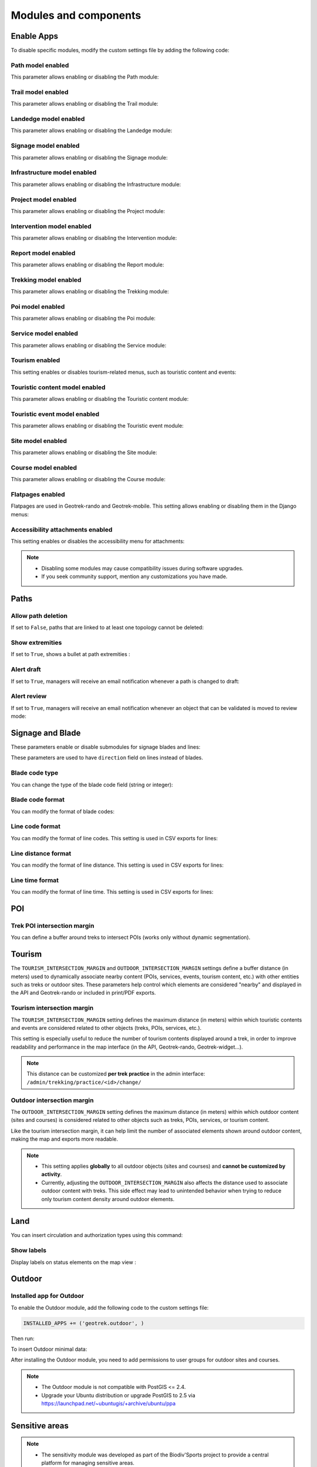 .. _modules-and-components:

=======================
Modules and components
=======================

.. info::
  
  For a complete list of available parameters, refer to the default values in `geotrek/settings/base.py <https://github.com/GeotrekCE/Geotrek-admin/blob/master/geotrek/settings/base.py>`_.
  
Enable Apps
------------

To disable specific modules, modify the custom settings file by adding the following code:

.. md-tab-set::
    :name: disable-app-tabs

    .. md-tab-item:: Example

         .. code-block:: python
    
              # Disable infrastructure and maintenance modules
              _INSTALLED_APPS = list(INSTALLED_APPS)
              _INSTALLED_APPS.remove('geotrek.infrastructure')
              _INSTALLED_APPS.remove('geotrek.maintenance')
              INSTALLED_APPS = _INSTALLED_APPS

    .. md-tab-item:: Default Enabled Modules

         .. code-block:: python
    
              INSTALLED_APPS = (
                'geotrek.cirkwi',
                'geotrek.authent',
                'geotrek.common',
                'geotrek.altimetry',
                'geotrek.core',
                'geotrek.infrastructure',
                'geotrek.signage',
                'geotrek.maintenance',
                'geotrek.zoning',
                'geotrek.land',
                'geotrek.trekking',
                'geotrek.tourism',
                'geotrek.flatpages',
                'geotrek.feedback',
                'geotrek.api',
              )

Path model enabled
~~~~~~~~~~~~~~~~~~~~
This parameter allows enabling or disabling the Path module:

.. md-tab-set::
    :name: path-model-enabled-tabs

    .. md-tab-item:: Default configuration

         .. code-block:: python
    
                PATH_MODEL_ENABLED = True

    .. md-tab-item:: Example

         .. code-block:: python
    
                PATH_MODEL_ENABLED = False

Trail model enabled
~~~~~~~~~~~~~~~~~~~~
This parameter allows enabling or disabling the Trail module:

.. md-tab-set::
    :name: trail-model-enabled-tabs

    .. md-tab-item:: Default configuration

         .. code-block:: python
    
                TRAIL_MODEL_ENABLED = True

    .. md-tab-item:: Example

         .. code-block:: python
    
                TRAIL_MODEL_ENABLED = False

Landedge model enabled
~~~~~~~~~~~~~~~~~~~~~~~

This parameter allows enabling or disabling the Landedge module:

.. md-tab-set::
    :name: landedge-model-enabled-tabs

    .. md-tab-item:: Default configuration
    
         .. code-block:: python
    
                LANDEDGE_MODEL_ENABLED = True

    .. md-tab-item:: Example

         .. code-block:: python
    
                LANDEDGE_MODEL_ENABLED = False

Signage model enabled
~~~~~~~~~~~~~~~~~~~~~~
This parameter allows enabling or disabling the Signage module:

.. md-tab-set::
    :name: signage-model-enabled-tabs

    .. md-tab-item:: Default configuration

         .. code-block:: python
    
                SIGNAGE_MODEL_ENABLED = True

    .. md-tab-item:: Example

         .. code-block:: python
    
                SIGNAGE_MODEL_ENABLED = False

Infrastructure model enabled
~~~~~~~~~~~~~~~~~~~~~~~~~~~~~
This parameter allows enabling or disabling the Infrastructure module:

.. md-tab-set::
    :name: infrastructure-model-enabled-tabs

    .. md-tab-item:: Default configuration

         .. code-block:: python
    
                INFRASTRUCTURE_MODEL_ENABLED = True

    .. md-tab-item:: Example

         .. code-block:: python
    
                INFRASTRUCTURE_MODEL_ENABLED = False

Project model enabled
~~~~~~~~~~~~~~~~~~~~~~~
This parameter allows enabling or disabling the Project module:

.. md-tab-set::
    :name: project-model-enabled-tabs

    .. md-tab-item:: Default configuration

         .. code-block:: python
    
                PROJECT_MODEL_ENABLED = True

    .. md-tab-item:: Example

         .. code-block:: python
    
                PROJECT_MODEL_ENABLED = False

Intervention model enabled
~~~~~~~~~~~~~~~~~~~~~~~~~~~~
This parameter allows enabling or disabling the Intervention module:

.. md-tab-set::
    :name: intervention-model-enabled-tabs

    .. md-tab-item:: Default configuration

         .. code-block:: python
    
                INTERVENTION_MODEL_ENABLED = True

    .. md-tab-item:: Example

         .. code-block:: python
    
                INTERVENTION_MODEL_ENABLED = False

Report model enabled
~~~~~~~~~~~~~~~~~~~~~~~~~~~~
This parameter allows enabling or disabling the Report module:

.. md-tab-set::
    :name: report-model-enabled-tabs

    .. md-tab-item:: Default configuration

         .. code-block:: python
    
                REPORT_MODEL_ENABLED = True

    .. md-tab-item:: Example

         .. code-block:: python
    
                REPORT_MODEL_ENABLED = False

Trekking model enabled
~~~~~~~~~~~~~~~~~~~~~~~
This parameter allows enabling or disabling the Trekking module:

.. md-tab-set::
    :name: trekking-model-enabled-tabs

    .. md-tab-item:: Default configuration

         .. code-block:: python
    
                TREKKING_MODEL_ENABLED = True

    .. md-tab-item:: Example

         .. code-block:: python
    
                TREKKING_MODEL_ENABLED = False

Poi model enabled
~~~~~~~~~~~~~~~~~~~~~~~
This parameter allows enabling or disabling the Poi module:

.. md-tab-set::
    :name: poi-model-enabled-tabs

    .. md-tab-item:: Default configuration

         .. code-block:: python
    
                POI_MODEL_ENABLED = True

    .. md-tab-item:: Example

         .. code-block:: python
    
                POI_MODEL_ENABLED = False

Service model enabled
~~~~~~~~~~~~~~~~~~~~~~~
This parameter allows enabling or disabling the Service module:

.. md-tab-set::
    :name: service-model-enabled-tabs

    .. md-tab-item:: Default configuration

         .. code-block:: python
    
                SERVICE_MODEL_ENABLED = True

    .. md-tab-item:: Example

         .. code-block:: python
    
                SERVICE_MODEL_ENABLED = False

Tourism enabled
~~~~~~~~~~~~~~~~~

This setting enables or disables tourism-related menus, such as touristic content and events:

.. md-tab-set::
    :name: tourism-enabled-tabs

    .. md-tab-item:: Default configuration

         .. code-block:: python
    
                TOURISM_ENABLED = True

    .. md-tab-item:: Example

         .. code-block:: python
    
                TOURISM_ENABLED = False

Touristic content model enabled
~~~~~~~~~~~~~~~~~~~~~~~~~~~~~~~~
This parameter allows enabling or disabling the Touristic content module:

.. md-tab-set::
    :name: touristiccontent-model-enabled-tabs

    .. md-tab-item:: Default configuration

         .. code-block:: python
    
                TOURISTICCONTENT_MODEL_ENABLED = True

    .. md-tab-item:: Example

         .. code-block:: python
    
                TOURISTICCONTENT_MODEL_ENABLED = False

Touristic event model enabled
~~~~~~~~~~~~~~~~~~~~~~~~~~~~~~
This parameter allows enabling or disabling the Touristic event module:

.. md-tab-set::
    :name: touristicevent-model-enabled-tabs

    .. md-tab-item:: Default configuration

         .. code-block:: python
    
                TOURISTICEVENT_MODEL_ENABLED = True

    .. md-tab-item:: Example

         .. code-block:: python
    
                TOURISTICEVENT_MODEL_ENABLED = False

Site model enabled
~~~~~~~~~~~~~~~~~~~~~~~~~~~~~~
This parameter allows enabling or disabling the Site module:

.. md-tab-set::
    :name: site-model-enabled-tabs

    .. md-tab-item:: Default configuration

         .. code-block:: python
    
                SITE_MODEL_ENABLED = True

    .. md-tab-item:: Example

         .. code-block:: python
    
                SITE_MODEL_ENABLED = False

Course model enabled
~~~~~~~~~~~~~~~~~~~~~~~~~~~~~~
This parameter allows enabling or disabling the Course module:

.. md-tab-set::
    :name: course-model-enabled-tabs

    .. md-tab-item:: Default configuration

         .. code-block:: python
    
                COURSE_MODEL_ENABLED = True

    .. md-tab-item:: Example

         .. code-block:: python
    
                COURSE_MODEL_ENABLED = False
              
Flatpages enabled
~~~~~~~~~~~~~~~~~~~~

Flatpages are used in Geotrek-rando and Geotrek-mobile. This setting allows enabling or disabling them in the Django menus:

.. md-tab-set::
    :name: flatpages-enabled-tabs

    .. md-tab-item:: Default configuration

         .. code-block:: python
    
                FLATPAGES_ENABLED = True

    .. md-tab-item:: Example

         .. code-block:: python
    
                FLATPAGES_ENABLED = False

Accessibility attachments enabled
~~~~~~~~~~~~~~~~~~~~~~~~~~~~~~~~~~~

This setting enables or disables the accessibility menu for attachments:

.. md-tab-set::
    :name: accessibility-attachements-enabled-tabs

    .. md-tab-item:: Default configuration

         .. code-block:: python
    
                ACCESSIBILITY_ATTACHMENTS_ENABLED = True

    .. md-tab-item:: Example

         .. code-block:: python
    
                ACCESSIBILITY_ATTACHMENTS_ENABLED = False

.. note::
  - Disabling some modules may cause compatibility issues during software upgrades.
  - If you seek community support, mention any customizations you have made.

Paths
------

Allow path deletion 
~~~~~~~~~~~~~~~~~~~~~~

If set to ``False``, paths that are linked to at least one topology cannot be deleted:

.. md-tab-set::
    :name: allow-path-deletion-topology-tabs

    .. md-tab-item:: Default configuration

         .. code-block:: python
    
                ALLOW_PATH_DELETION_TOPOLOGY = True

    .. md-tab-item:: Example

         .. code-block:: python
    
                ALLOW_PATH_DELETION_TOPOLOGY = False

Show extremities
~~~~~~~~~~~~~~~~

If set to ``True``, shows a bullet at path extremities :

.. md-tab-set::
    :name: show-extremities-tabs

    .. md-tab-item:: Default configuration

         .. code-block:: python
    
                SHOW_EXTREMITIES = False

    .. md-tab-item:: Example

         .. code-block:: python
    
                SHOW_EXTREMITIES = True

Alert draft
~~~~~~~~~~~~~

If set to ``True``, managers will receive an email notification whenever a path is changed to draft:

.. md-tab-set::
    :name: alert-draft-tabs

    .. md-tab-item:: Default configuration

         .. code-block:: python
    
                ALERT_DRAFT = False

    .. md-tab-item:: Example

         .. code-block:: python
    
                ALERT_DRAFT = True

Alert review
~~~~~~~~~~~~~

If set to ``True``, managers will receive an email notification whenever an object that can be validated is moved to review mode:

.. md-tab-set::
    :name: alert-review-tabs

    .. md-tab-item:: Default configuration

         .. code-block:: python
    
                ALERT_REVIEW = False

    .. md-tab-item:: Example

         .. code-block:: python
    
                ALERT_REVIEW = True

Signage and Blade
-------------------

These parameters enable or disable submodules for signage blades and lines:

.. md-tab-set::
    :name: signage-blade-tabs

    .. md-tab-item:: Default configuration

         .. code-block:: python
    
                BLADE_ENABLED = True
                LINE_ENABLED = True

    .. md-tab-item:: Example

         .. code-block:: python
    
                BLADE_ENABLED = False
                LINE_ENABLED = True

These parameters are used to have ``direction`` field on lines instead of blades.

.. md-tab-set::
  :name: direction-on-lines-enabled-tabs

  .. md-tab-item:: Default configuration

      .. code-block:: python

              DIRECTION_ON_LINES_ENABLED = False

  .. md-tab-item:: Example

      .. code-block:: python

              DIRECTION_ON_LINES_ENABLED = True

Blade code type
~~~~~~~~~~~~~~~~

You can change the type of the blade code field (string or integer):

.. md-tab-set::
    :name: blade-code-type-tabs

    .. md-tab-item:: Default configuration

         .. code-block:: python
    
                BLADE_CODE_TYPE = INT

    .. md-tab-item:: Example

         .. code-block:: python
    
                BLADE_CODE_TYPE = STR


Blade code format
~~~~~~~~~~~~~~~~~~

You can modify the format of blade codes:

.. md-tab-set::
    :name: blade-code-format-tabs

    .. md-tab-item:: Default configuration

        .. code-block:: python

              BLADE_CODE_FORMAT = "{signagecode}-{bladenumber}"

    .. md-tab-item:: Example

        .. info::
            Example display: ``CD99.XIDNZEIU.01 (first blade of XIDNZEIU)``

          .. code-block:: python
      
                BLADE_CODE_FORMAT = "CD99.{signagecode}.{bladenumber}"
        
Line code format
~~~~~~~~~~~~~~~~~

You can modify the format of line codes. This setting is used in CSV exports for lines:

.. md-tab-set::
    :name: line-code-format-tabs

    .. md-tab-item:: Default configuration

         .. code-block:: python
    
              LINE_CODE_FORMAT = "{signagecode}-{bladenumber}-{linenumber}"

    .. md-tab-item:: Example

        .. info::
            Example display: ``CD99.XIDNZEIU-01.02``

          .. code-block:: python
      
                LINE_CODE_FORMAT = "CD99.{signagecode}-{bladenumber}.{linenumber}"

Line distance format
~~~~~~~~~~~~~~~~~~~~

You can modify the format of line distance. This setting is used in CSV exports for lines:

.. md-tab-set::
    :name: line-distance-format-tabs

    .. md-tab-item:: Default configuration

        .. info::
            Example display: ``8.5 km``

         .. code-block:: python
    
              LINE_DISTANCE_FORMAT = "{:0.1f} km"

    .. md-tab-item:: Example

        .. info::
            Example display: ``8.5 mi``

          .. code-block:: python
      
              LINE_DISTANCE_FORMAT = "{:0.1f} mi" # miles

Line time format
~~~~~~~~~~~~~~~~~~~~

You can modify the format of line time. This setting is used in CSV exports for lines:

.. md-tab-set::
    :name: line-time-format-tabs

    .. md-tab-item:: Default configuration

        .. info::
            Example display: ``3h05``

         .. code-block:: python
    
              LINE_TIME_FORMAT = "{hours}h{minutes:02d}"

    .. md-tab-item:: Example

        .. info::
            Example display: ``3:05``

          .. code-block:: python
      
              LINE_TIME_FORMAT = "{hours}:{minutes:02d}"
         
.. _trek-poi-intersection:

POI
----

Trek POI intersection margin
~~~~~~~~~~~~~~~~~~~~~~~~~~~~~~

You can define a buffer around treks to intersect POIs (works only without dynamic segmentation).

.. md-tab-set::
    :name: trek-poi-intersection-marging-tabs

    .. md-tab-item:: Default configuration

         .. code-block:: python
    
                TREK_POI_INTERSECTION_MARGIN = 500  # meters

    .. md-tab-item:: Example

         .. code-block:: python
    
                TREK_POI_INTERSECTION_MARGIN = 800  # meters

Tourism
-------

The ``TOURISM_INTERSECTION_MARGIN`` and ``OUTDOOR_INTERSECTION_MARGIN`` settings define a buffer distance (in meters) used to dynamically associate nearby content (POIs, services, events, tourism content, etc.) with other entities such as treks or outdoor sites. These parameters help control which elements are considered "nearby" and displayed in the API and Geotrek-rando or included in print/PDF exports.

.. _trek-tourism-intersection:

Tourism intersection margin
~~~~~~~~~~~~~~~~~~~~~~~~~~~~

The ``TOURISM_INTERSECTION_MARGIN`` setting defines the maximum distance (in meters) within which touristic contents and events are considered related to other objects (treks, POIs, services, etc.).

This setting is especially useful to reduce the number of tourism contents displayed around a trek, in order to improve readability and performance in the map interface (in the API, Geotrek-rando, Geotrek-widget...).

.. md-tab-set::
    :name: tourism-intersection-margin-tabs

    .. md-tab-item:: Default configuration

        .. code-block:: python

            TOURISM_INTERSECTION_MARGIN = 500  # meters

    .. md-tab-item:: Example

        .. code-block:: python

            TOURISM_INTERSECTION_MARGIN = 800  # meters

.. note::
   This distance can be customized **per trek practice** in the admin interface:
   ``/admin/trekking/practice/<id>/change/``

Outdoor intersection margin
~~~~~~~~~~~~~~~~~~~~~~~~~~~~

The ``OUTDOOR_INTERSECTION_MARGIN`` setting defines the maximum distance (in meters) within which outdoor content (sites and courses) is considered related to other objects such as treks, POIs, services, or tourism content.

Like the tourism intersection margin, it can help limit the number of associated elements shown around outdoor content, making the map and exports more readable.

.. md-tab-set::
    :name: outdoor-intersection-margin-tabs

    .. md-tab-item:: Default configuration

        .. code-block:: python

            OUTDOOR_INTERSECTION_MARGIN = 500  # meters

    .. md-tab-item:: Example

        .. code-block:: python

            OUTDOOR_INTERSECTION_MARGIN = 800  # meters

.. note::
   - This setting applies **globally** to all outdoor objects (sites and courses) and **cannot be customized by activity**.
   - Currently, adjusting the ``OUTDOOR_INTERSECTION_MARGIN`` also affects the distance used to associate outdoor content with treks. This side effect may lead to unintended behavior when trying to reduce only tourism content density around outdoor elements.

Land
-----

You can insert circulation and authorization types using this command:

.. md-tab-set::
    :name: loaddata-circulation-tabs

    .. md-tab-item:: With Debian

         .. code-block:: bash
    
                sudo geotrek loaddata /opt/geotrek-admin/lib/python*/site-packages/geotrek/land/fixtures/circulations.json

    .. md-tab-item:: With Docker

         .. code-block:: python
    
                docker compose run --rm web ./manage.py loaddata /opt/geotrek-admin/lib/python*/site-packages/geotrek/land/fixtures/circulations.json

Show labels
~~~~~~~~~~~~~~~~

Display labels on status elements on the map view :

.. md-tab-set::
    :name: show-labels-tabs

    .. md-tab-item:: Default configuration

         .. code-block:: python
    
                SHOW_LABELS = True

    .. md-tab-item:: Example

         .. code-block:: python
    
                SHOW_LABELS = False

.. _outdoor:

Outdoor
--------

Installed app for Outdoor
~~~~~~~~~~~~~~~~~~~~~~~~~~~~

To enable the Outdoor module, add the following code to the custom settings file:

.. code-block:: python

    INSTALLED_APPS += ('geotrek.outdoor', )

Then run:

.. md-tab-set::
    :name: install-outdoor-tabs

    .. md-tab-item:: With Debian

         .. code-block:: bash
    
                sudo dpkg-reconfigure -pcritical geotrek-admin

    .. md-tab-item:: With Docker

         .. code-block:: python
    
                docker compose run --rm web update.sh

To insert Outdoor minimal data:

.. md-tab-set::
    :name: loaddata-outdoor-minimal-data-tabs

    .. md-tab-item:: With Debian

         .. code-block:: bash
    
                sudo geotrek loaddata /opt/geotrek-admin/lib/python*/site-packages/geotrek/outdoor/fixtures/basic.json

    .. md-tab-item:: With Docker

         .. code-block:: python
    
                docker compose run --rm web ./manage.py loaddata /opt/geotrek-admin/lib/python*/site-packages/geotrek/outdoor/fixtures/basic.json

After installing the Outdoor module, you need to add permissions to user groups for outdoor sites and courses.

.. note::
  - The Outdoor module is not compatible with PostGIS <= 2.4.
  - Upgrade your Ubuntu distribution or upgrade PostGIS to 2.5 via https://launchpad.net/~ubuntugis/+archive/ubuntu/ppa


.. _sensitivity:

Sensitive areas
-----------------

.. note::
    - The sensitivity module was developed as part of the Biodiv'Sports project to provide a central platform for managing sensitive areas.

    - The official address of the Geotrek instance for Biodiv'Sports is: https://biodiv-sports.fr, which serves as the base URL for API calls.

Installed app for Sensitive areas
~~~~~~~~~~~~~~~~~~~~~~~~~~~~~~~~~~~

To enable the Sensitivity module, add the following code to the custom settings file:

.. code-block:: python

    INSTALLED_APPS += ('geotrek.sensitivity', )

To insert sensitivity area rules:

.. md-tab-set::
    :name: loaddata-sensitivity-tabs

    .. md-tab-item:: With Debian

         .. code-block:: bash
    
                sudo geotrek loaddata /opt/geotrek-admin/lib/python*/site-packages/geotrek/sensitivity/fixtures/rules.json
                cp -r /opt/geotrek-admin/lib/python*/site-packages/geotrek/sensitivity/fixtures/upload/rules/ /opt/geotrek-admin/var/media/upload/

    .. md-tab-item:: With Docker

         .. code-block:: python
    
                sudo docker compose run --rm web ./manage.py loaddata rules
                docker compose run --rm web bash
                cp -r /opt/geotrek-admin/geotrek/sensitivity/fixtures/upload/* /opt/geotrek-admin/var/media/upload/

Sensitivity default radius
~~~~~~~~~~~~~~~~~~~~~~~~~~~

Defines the radius of sensitivity areas when not specified for species:

.. md-tab-set::
    :name: sensitivity-default-radius-tabs

    .. md-tab-item:: Default configuration

        .. code-block:: python

                SENSITIVITY_DEFAULT_RADIUS = 100  # meters

    .. md-tab-item:: Example

        .. code-block:: python

                SENSITIVITY_DEFAULT_RADIUS = 200  # meters

Sensitive area intersection margin
~~~~~~~~~~~~~~~~~~~~~~~~~~~~~~~~~~~

Defines the buffer around treks to intersect sensitive areas:

.. md-tab-set::
    :name: sensitive-areas-intersection-margin-tabs

    .. md-tab-item:: Default configuration

        .. code-block:: python

                SENSITIVE_AREA_INTERSECTION_MARGIN = 500  # meters

    .. md-tab-item:: Example

        .. code-block:: python

                SENSITIVE_AREA_INTERSECTION_MARGIN = 800  # meters

.. note::
  If you modify this value after adding data, you must update the buffered geometry in SQL:
  ``UPDATE sensitivity_sensitivearea SET geom_buffered = ST_BUFFER(geom, <your new value>);``

.. seealso::
  See :ref:`Sensitive area import section <sensitive-areas-import>` for data import instructions.

Zoning
--------

These 3 parameters (`LAND_BBOX_CITIES_ENABLED`, `LAND_BBOX_DISTRICTS_ENABLED` and `LAND_BBOX_AREAS_ENABLED`) enable or disable zoning combo-boxes in the list map view:

.. md-tab-set::
    :name: zoning-combo-boxes-tabs

    .. md-tab-item:: Default configuration

         .. code-block:: python
    
              LAND_BBOX_CITIES_ENABLED = True
              LAND_BBOX_DISTRICTS_ENABLED = True
              LAND_BBOX_AREAS_ENABLED = False

    .. md-tab-item:: Example

         .. code-block:: python
    
              LAND_BBOX_CITIES_ENABLED = False
              LAND_BBOX_DISTRICTS_ENABLED = False
              LAND_BBOX_AREAS_ENABLED = True

.. image:: ../images/advanced-configuration/zoning-combo-boxes.png
   :align: center
   :alt: Zoning combo boxes